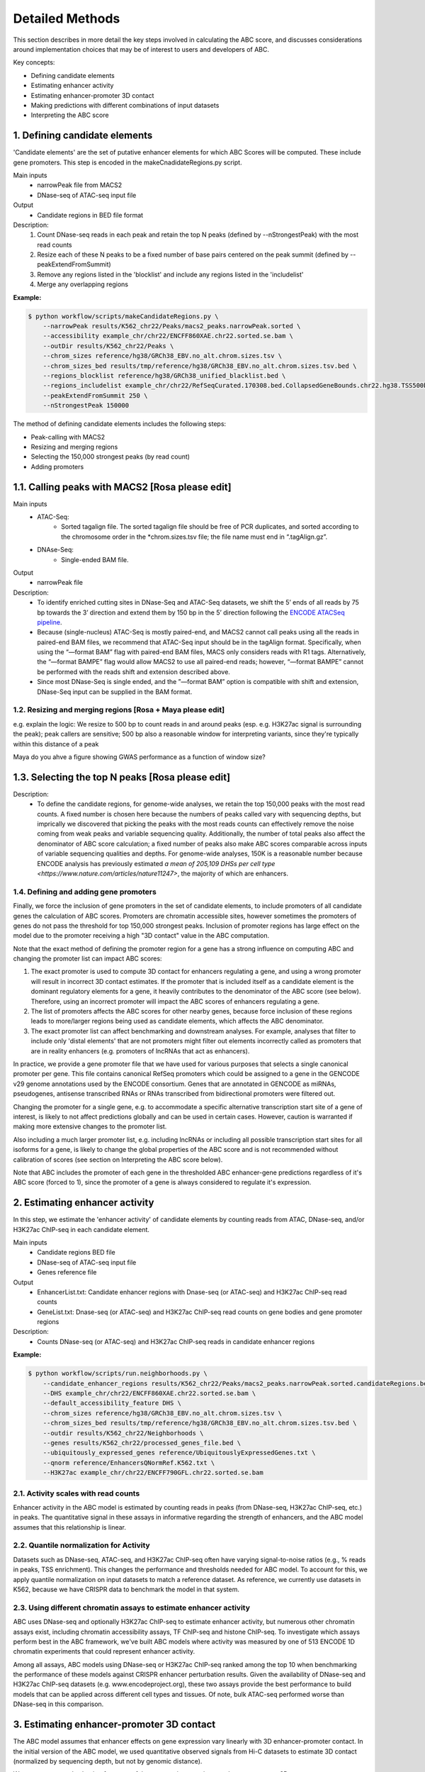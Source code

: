 .. _ABC-methods:

Detailed Methods
================

This section describes in more detail the key steps involved in calculating the ABC score, and discusses considerations around implementation choices that may be of interest to users and developers of ABC.

Key concepts:

- Defining candidate elements
- Estimating enhancer activity
- Estimating enhancer-promoter 3D contact
- Making predictions with different combinations of input datasets
- Interpreting the ABC score


1. Defining candidate elements
------------------------------

'Candidate elements' are the set of putative enhancer elements for which ABC Scores will be computed. These include gene promoters. This step is encoded in the makeCnadidateRegions.py script.

Main inputs
	- narrowPeak file from MACS2 
	- DNase-seq of ATAC-seq input file

Output
	- Candidate regions in BED file format

Description:
	#. Count DNase-seq reads in each peak and retain the top N peaks (defined by --nStrongestPeak) with the most read counts
	#. Resize each of these N peaks to be a fixed number of base pairs centered on the peak summit (defined by --peakExtendFromSummit)
	#. Remove any regions listed in the 'blocklist' and include any regions listed in the 'includelist'
	#. Merge any overlapping regions


**Example:**

.. code-block:: console

	$ python workflow/scripts/makeCandidateRegions.py \
	    --narrowPeak results/K562_chr22/Peaks/macs2_peaks.narrowPeak.sorted \
	    --accessibility example_chr/chr22/ENCFF860XAE.chr22.sorted.se.bam \
	    --outDir results/K562_chr22/Peaks \
	    --chrom_sizes reference/hg38/GRCh38_EBV.no_alt.chrom.sizes.tsv \
	    --chrom_sizes_bed results/tmp/reference/hg38/GRCh38_EBV.no_alt.chrom.sizes.tsv.bed \
	    --regions_blocklist reference/hg38/GRCh38_unified_blacklist.bed \
	    --regions_includelist example_chr/chr22/RefSeqCurated.170308.bed.CollapsedGeneBounds.chr22.hg38.TSS500bp.bed \
	    --peakExtendFromSummit 250 \
	    --nStrongestPeak 150000

The method of defining candidate elements includes the following steps:

- Peak-calling with MACS2
- Resizing and merging regions
- Selecting the 150,000 strongest peaks (by read count)
- Adding promoters

1.1. Calling peaks with MACS2 [Rosa please edit]
------------------------------
Main inputs
	- ATAC-Seq:
		- Sorted tagalign file. The sorted tagalign file should be free of PCR duplicates, and sorted according to the chromosome order in the *chrom.sizes.tsv file; the file name must end in “.tagAlign.gz”. 
	- DNAse-Seq:
		- Single-ended BAM file. 

Output
	- narrowPeak file

Description:
	- To identify enriched cutting sites in DNase-Seq and ATAC-Seq datasets, we shift the 5’ ends of all reads by 75 bp towards the 3’ direction and extend them by 150 bp in the 5’ direction following the `ENCODE ATACSeq pipeline <https://docs.google.com/document/d/1f0Cm4vRyDQDu0bMehHD7P7KOMxTOP-HiNoIvL1VcBt8/edit#heading=h.9ecc41kilcvq>`_.

	- Because (single-nucleus) ATAC-Seq is mostly paired-end, and MACS2 cannot call peaks using all the reads in paired-end BAM files, we recommend that ATAC-Seq input should be in the tagAlign format. Specifically, when using the “—format BAM” flag with paired-end BAM files, MACS only considers reads with R1 tags. Alternatively, the “—format BAMPE” flag would allow MACS2 to use all paired-end reads; however, “—format BAMPE”  cannot be performed with the reads shift and extension described above. 

	- Since most DNase-Seq is single ended, and the ”—format BAM” option is compatible with shift and extension, DNase-Seq input can be supplied in the BAM format.

1.2. Resizing and merging regions [Rosa + Maya please edit]
^^^^^^^^^^^^^^^^^^^^^^^^^^^^
e.g. explain the logic:  We resize to 500 bp to count reads in and around peaks (esp. e.g. H3K27ac signal is surrounding the peak); peak callers are sensitive; 500 bp also a reasonable window for interpreting variants, since they're typically within this distance of a peak

Maya do you ahve a figure showing GWAS performance as a function of window size?


1.3. Selecting the top N peaks [Rosa please edit]
------------------------------
Description: 
	- To define the candidate regions, for genome-wide analyses, we retain the top 150,000 peaks with the most read counts. A fixed number is chosen here because the numbers of peaks called vary with sequencing depths, but imprically we discovered that picking the peaks with the most reads counts can effectively remove the noise coming from weak peaks and variable sequencing quality. Additionally, the number of total peaks also affect the denominator of ABC score calculation; a fixed number of peaks also make ABC scores comparable across inputs of variable sequencing qualities and depths. For genome-wide analyses, 150K is a reasonable number because ENCODE analysis has previously estimated `a mean of 205,109 DHSs per cell type <https://www.nature.com/articles/nature11247>`, the majority of which are enhancers. 
  
1.4. Defining and adding gene promoters
^^^^^^^^^^^^^^^^^^^^^^^^^^^^
Finally, we force the inclusion of gene promoters in the set of candidate elements, to include
promoters of all candidate genes the calculation of ABC scores. Promoters are chromatin accessible
sites, however sometimes the promoters of genes do not pass the threshold for top 150,000 strongest
peaks. Inclusion of promoter regions has large effect on the model due to the promoter receiving a
high "3D contact" value in the ABC computation.

Note that the exact method of defining the promoter region for a gene has a strong influence on
computing ABC and changing the promoter list can impact ABC scores:

#. The exact promoter is used to compute 3D contact for enhancers regulating a gene, and using a wrong promoter will result in incorrect 3D contact estimates. If the promoter that is included itself as a candidate element is the dominant regulatory elements for a gene, it heavily contributes to the denominator of the ABC score (see below). Therefore, using an incorrect promoter will impact the ABC scores of enhancers regulating a gene.
#. The list of promoters affects the ABC scores for other nearby genes, because force inclusion of these regions leads to more/larger regions being used as candidate elements, which affects the ABC denominator.
#. The exact promoter list can affect benchmarking and downstream analyses. For example, analyses that filter to include only 'distal elements' that are not promoters might filter out elements incorrectly called as promoters that are in reality enhancers (e.g. promoters of lncRNAs that act as enhancers).
	
In practice, we provide a gene promoter file that we have used for various purposes that selects a
single canonical promoter per gene. This file contains canonical RefSeq promoters which could be
assigned to a gene in the GENCODE v29 genome annotations used by the ENCODE consortium. Genes that
are annotated in GENCODE as miRNAs, pseudogenes, antisense transcribed RNAs or RNAs transcribed from
bidirectional promoters were filtered out.

Changing the promoter for a single gene, e.g. to accommodate a specific alternative transcription
start site of a gene of interest, is likely to not affect predictions globally and can be used in
certain cases. However, caution is warranted if making more extensive changes to the promoter list.

Also including a much larger promoter list, e.g. including lncRNAs or including all possible
transcription start sites for all isoforms for a gene, is likely to change the global properties of
the ABC score and is not recommended without calibration of scores (see section on Interpreting the
ABC score below).

Note that ABC includes the promoter of each gene in the thresholded ABC enhancer-gene predictions
regardless of it's ABC score (forced to 1), since the promoter of a gene is always considered to
regulate it's expression.



2. Estimating enhancer activity
-------------------------------

In this step, we estimate the 'enhancer activity' of candidate elements by counting reads from ATAC, DNase-seq, and/or H3K27ac ChIP-seq in each candidate element.

Main inputs
	- Candidate regions BED file
	- DNase-seq of ATAC-seq input file
	- Genes reference file 

Output
	- EnhancerList.txt: Candidate enhancer regions with Dnase-seq (or ATAC-seq) and H3K27ac ChIP-seq read counts
	- GeneList.txt: Dnase-seq (or ATAC-seq) and H3K27ac ChIP-seq read counts on gene bodies and gene promoter regions

Description: 
	- Counts DNase-seq (or ATAC-seq) and H3K27ac ChIP-seq reads in candidate enhancer regions

**Example:**

.. code-block:: console

	$ python workflow/scripts/run.neighborhoods.py \
	    --candidate_enhancer_regions results/K562_chr22/Peaks/macs2_peaks.narrowPeak.sorted.candidateRegions.bed \
	    --DHS example_chr/chr22/ENCFF860XAE.chr22.sorted.se.bam \
	    --default_accessibility_feature DHS \
	    --chrom_sizes reference/hg38/GRCh38_EBV.no_alt.chrom.sizes.tsv \
	    --chrom_sizes_bed results/tmp/reference/hg38/GRCh38_EBV.no_alt.chrom.sizes.tsv.bed \
	    --outdir results/K562_chr22/Neighborhoods \
	    --genes results/K562_chr22/processed_genes_file.bed \
	    --ubiquitously_expressed_genes reference/UbiquitouslyExpressedGenes.txt \
	    --qnorm reference/EnhancersQNormRef.K562.txt \
	    --H3K27ac example_chr/chr22/ENCFF790GFL.chr22.sorted.se.bam

2.1. Activity scales with read counts 
^^^^^^^^^^^^^^^^^^^^^^^^^^^^
Enhancer activity in the ABC model is estimated by counting reads in peaks (from DNase-seq, H3K27ac ChIP-seq, etc.) in peaks. The quantitative signal in these assays in informative regarding the strength of enhancers, and the ABC model assumes that this relationship is linear.

2.2. Quantile normalization for Activity
^^^^^^^^^^^^^^^^^^^^^^^^^^^^
Datasets such as DNase-seq, ATAC-seq, and H3K27ac ChIP-seq often have varying signal-to-noise ratios (e.g., % reads in peaks, TSS enrichment). This changes the performance and thresholds needed for ABC model. To account for this, we apply quantile normalization on input datasets to match a reference dataset. As reference, we currently use datasets in K562, because we have CRISPR data to benchmark the model in that system.

2.3. Using different chromatin assays to estimate enhancer activity
^^^^^^^^^^^^^^^^^^^^^^^^^^^^
ABC uses DNase-seq and optionally H3K27ac ChIP-seq to estimate enhancer activity, but numerous other
chromatin assays exist, including chromatin accessibility assays, TF ChIP-seq and histone ChIP-seq.
To investigate which assays perform best in the ABC framework, we've built ABC models where activity
was measured by one of 513 ENCODE 1D chromatin experiments that could represent enhancer activity.

Among all assays, ABC models using DNase-seq or H3K27ac ChIP-seq ranked among the top 10 when
benchmarking the performance of these models against CRISPR enhancer perturbation results. Given the
availability of DNase-seq and H3K27ac ChIP-seq datasets (e.g. www.encodeproject.org), these two
assays provide the best performance to build models that can be applied across different cell types
and tissues. Of note, bulk ATAC-seq performed worse than DNase-seq in this comparison.

.. image:: /images/abc_enh_assays_perf.png


3. Estimating enhancer-promoter 3D contact
------------------------------------------
The ABC model assumes that enhancer effects on gene expression vary linearly with 3D enhancer-promoter contact. In the initial version of the ABC model, we used quantitative observed signals from Hi-C datasets to estimate 3D contact (normalized by sequencing depth, but not by genomic distance). 

We now recommend selecting from one of three strategies to estimate enhancer-promoter 3D contact:

- *Cell-type specific Hi-C data*. If you have high-resolution Hi-C data available (e.g., 2+ billion reads for a genome-wide map), then using this data provides best performance for the model (see more details below)
- *A power law function of genomic distance*. If Hi-C data is not available, the simplest option that performs well is to estimate 3D contacts using a power law function of genomic distance. This power-law relationship explains >70% of the variance in Hi-C data (in situ Hi-C, 5-Kb resolution), and is sufficient for good performance, especially for shorter-range enhancer-gene pairs. This option should also be used when applying ABC to non-human organisms.
- *Cell-type average Hi-C data*. Another option for human samples is to use a cell-type averaged Hi-C map, in which the value for a given enhancer-promoter pair represents the average across available cell types. This method captures the relationship with genomic distance plus cell-type invariant 3D features such as certain long-range CTCF-mediated loops or domain boundaries.


Example biosample_config.tsv for each type:

3.1. Cell-type specific Hi-C data (best)
^^^^^^^^^^^^^^^^^^^^^^^^^^^^^^^^^^^^^^^^^^

.. list-table::
   :header-rows: 1
   :widths: auto

   * - biosample
     - DHS
     - ATAC
     - H3K27ac
     - default_accessibility_feature
     - HiC_file
     - HiC_type
     - HiC_resolution
     - alt_TSS
     - alt_genes
   * - K562
     - file/to/K562.bam
     - 
     - 
     - DHS
     - https://www.encodeproject.org/files/ENCFF621AIY/@@download/ENCFF621AIY.hic
     - hic
     - 5000
     - 
     - 

3.2. Power-law function of distance
^^^^^^^^^^^^^^^^^^^^^^^^^^^^^^^^^^^

.. list-table::
   :header-rows: 1
   :widths: auto

   * - biosample
     - DHS
     - ATAC
     - H3K27ac
     - default_accessibility_feature
     - HiC_file
     - HiC_type
     - HiC_resolution
     - alt_TSS
     - alt_genes
   * - K562
     - file/to/K562.bam
     - 
     - 
     - DHS
     - 
     - 
     -
     - 
     - 

3.3. Cell-type average Hi-C data 
^^^^^^^^^^^^^^^^^^^^^^^^^^^^^^^^^^

Download the avg HiC file here: https://www.encodeproject.org/files/ENCFF134PUN/@@download/ENCFF134PUN.bed.gz

To be filled out: Extract the file into multiple directories

.. list-table::
   :header-rows: 1
   :widths: auto

   * - biosample
     - DHS
     - ATAC
     - H3K27ac
     - default_accessibility_feature
     - HiC_file
     - HiC_type
     - HiC_resolution
     - alt_TSS
     - alt_genes
   * - K562
     - file/to/K562.bam
     - 
     - 
     - DHS
     - /path/to/avg_hic_directory
     - avg
     - 5000
     - 
     - 



3.4. Detailed considerations regarding estimation of 3D contact from Hi-C data
^^^^^^^^^^^^^^^^^^^^^^^^^^^^^^^^^^^^^^^^^^^^^^^^^^^^^^^^^^^^^^^^^^^^^^^^^^^^^^^

Starting from raw read counts in a Hi-C matrix, we perform several processing steps to normalize the data and handle missing or sparse data.

Normalization:

- We use SCALE or KR normalization to normalize by coverage in rows and columns
- For rows and columns from ENCODE Hi-C experiments corresponding to SCALE normalization factors < 0.25, we did not use SCALE normalization (these typically correspond to 5-kb bins with very few reads). Instead, we linearly interpolated the Hi-C signal in these bins by calculating an expected value based on power-law fit
- Each diagonal entry of the Hi-C matrix was replaced by the maximum of its four neighboring entries. This step is taken because the diagonal of the Hi-C contact map corresponds to the measured contact frequency between a 5-kb region of the genome and itself. The signal in bins on the diagonal can include restriction fragments that self-ligate to form a circle, or adjacent fragments that re-ligate, which are not representative of contact frequency. Empirically, we observed that the Hi-C signal in the diagonal bin was not well correlated with either of its neighboring bins and was influenced by the number of restriction sites contained in the bin.

We then compute Contact for an element-gene pair by rescaling the data as follows: 

- We set the Contact of the element-gene pair to the Hi-C signal at the bin of this row corresponding to the midpoint of E. For element-gene pairs that do not have a corresponding contact value (i.e., NaN), we set contact to zero. 
- For distances greater than 5 kb, we added a small adjustment (pseudocount) based on the power law expected count at a given distance threshold (as predicted by the power-law relationship between contact frequency and genomic distance). The distance threshold is usually determined by the resolution of the Hi-C data used. Distances less than 5 kb were given the pseudocount computed at 5 kb. We compute the power law by utilizing the steps in Section 6.3. 
- We found that different Hi-C datasets have slightly different power-law parameters. To weight all cell types equally in generating an average Hi-C profile, we scale the Hi-C profile in a given cell type by the cell-type specific gamma parameter from the power law relationship in that cell type. The scaling factor at distance d is given by d ^ (gamma_ref – gamma_celltype), where gamma_ref is the reference gamma parameter. 

Other considerations:

- We currently use Hi-C data at 5-Kb resolution.  Note that increasing the resolution is expected to affect the performance of the model both because of the potential sparsity in the data and because of the approach to normalizing Contact close to the TSS described above.


4. Making predictions with different combinations of input datasets
------------------------------------------------------------------------

ABC scores are computed for all generated candidate elements within 5Mb of the considered
candidate target genes (GeneList.txt). For each element-pair, the activity of the element is
multiplied by the 3D contact value between the element and the promoter. 3D contact can be
calculated using different approaches. The highest performance can be achieved by using cell-type
specific Hi-C data. If such data are unavailable, average Hi-C contact across cell typed (described
in `Nasser et al., 2021 <https://www.nature.com/articles/s41586-021-03446-x>`_) or an approximation
of 3D contact via a powerlaw function (described in
`Fulco et al., 2019 <https://www.nature.com/articles/s41588-019-0538-0>`_) can be used to calculate
contact.

Finally, the ABC scores for all element-gene pairs are divided by the sum of all ABC scores for each
gene, normalizing the sum of ABC scores per gene to 1.

The precision-recall curves below show a comparison of the performance of ABC models using cell-type
specific Hi-C versus the powerlaw approximation for elements inferred from DNase-seq:

.. image:: /images/abc_perf_comparison.png


Main inputs
	- EnhancerList.txt
	- GeneList.txt
	- Powerlaw params (from fitting powerlaw to HiC data)
	- HiC data (optional)

Output
	- EnhancerPredictionsAllPutative.txt.gz: Scores for enhancer gene pairs

Description: 
	- Makes predictions following the Activity by Contact model
	- Utilizes HiC data for contact; otherwise, uses powerlaw

**Example:**

.. code-block:: console

	$ python workflow/scripts/predict.py \
	    --enhancers results/K562_chr22/Neighborhoods/EnhancerList.txt \
	    --outdir results/K562_chr22/Predictions \
	    --score_column ABC.Score \
	    --chrom_sizes reference/hg38/GRCh38_EBV.no_alt.chrom.sizes.tsv \
	    --accessibility_feature DHS \
	    --cellType K562_chr22 \
	    --genes results/K562_chr22/Neighborhoods/GeneList.txt \
	    --hic_gamma 1.024238616787792 \
	    --hic_scale 5.9594510043736655 \
	    --hic_file https://www.encodeproject.org/files/ENCFF621AIY/@@download/ENCFF621AIY.hic \
	    --hic_type hic \
	    --hic_resolution 5000 \
	    --scale_hic_using_powerlaw			                                                                                                            


5. Interpreting the ABC score
------------------------------------

To validate and better understand the properties of the ABC score, we extensively benchmarked the
model against CRISPR enhancer perturbation in K562 cells (
`Fulco et al., 2019 <https://www.nature.com/articles/s41588-019-0538-0>`_ ,
`Nasser et al., 2021 <https://www.nature.com/articles/s41586-021-03446-x>`_).

These analyses show that ABC scores reliably predicts enhancer-gene regulatory interactions
that were experimentally inferred in the CRISPR experiments. At the recall of 70%, an ABC model
using DNase-seq + cell-type specific Hi-C data achieves a precision of 52%, meaning around half of
the predicted enhancer-gene regulatory interactions will be true positives. The ABC scores
themselves correlate with the CRISPR effect size on gene expression when perturbing an enhancer,
however not in a precise linear fashion. This probably has different technical and biological
reasons. Nevertheless, we can expect enhancers with large ABC scores to have strong effects on gene
expression.

One key consideration when applying ABC to generate maps of enhancer-gene pairs is selecting the
appropriate ABC score threshold to predict regulatory enhancer-gene interactions. We recommend using
a threshold that achieves 70% recall in our CRISPR benchmark. A list of thresholds for different
flavors of ABC models can be found in the table below:

.. list-table::
  :header-rows: 1
  :widths: auto
   
  * - Activity
    - Contact
    - AUPRC
    - Precision @ 70% recall
    - Threshold @ 70% recall
  * - DNase-seq
    - K562 Hi-C
    - 0.60
    - 0.52
    - 0.024674
  * - DNase-seq
    - Powerlaw
    - 0.56
    - 0.44
    - 0.01587
    
Our CRISPR benchmarking pipeline can be used to infer thresholds for non-standard ABC models and is
available on `Github <https://github.com/EngreitzLab/CRISPR_comparison>`_.
